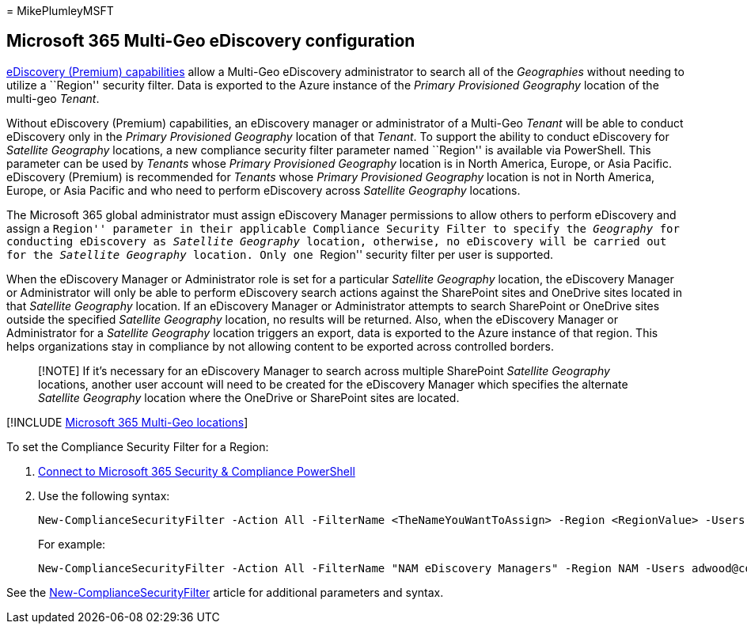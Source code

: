 = 
MikePlumleyMSFT

== Microsoft 365 Multi-Geo eDiscovery configuration

link:../compliance/overview-ediscovery-20.md[eDiscovery (Premium)
capabilities] allow a Multi-Geo eDiscovery administrator to search all
of the _Geographies_ without needing to utilize a ``Region'' security
filter. Data is exported to the Azure instance of the _Primary
Provisioned Geography_ location of the multi-geo _Tenant_.

Without eDiscovery (Premium) capabilities, an eDiscovery manager or
administrator of a Multi-Geo _Tenant_ will be able to conduct eDiscovery
only in the _Primary Provisioned Geography_ location of that _Tenant_.
To support the ability to conduct eDiscovery for _Satellite Geography_
locations, a new compliance security filter parameter named ``Region''
is available via PowerShell. This parameter can be used by _Tenants_
whose _Primary Provisioned Geography_ location is in North America,
Europe, or Asia Pacific. eDiscovery (Premium) is recommended for
_Tenants_ whose _Primary Provisioned Geography_ location is not in North
America, Europe, or Asia Pacific and who need to perform eDiscovery
across _Satellite Geography_ locations.

The Microsoft 365 global administrator must assign eDiscovery Manager
permissions to allow others to perform eDiscovery and assign a
``Region'' parameter in their applicable Compliance Security Filter to
specify the _Geography_ for conducting eDiscovery as _Satellite
Geography_ location, otherwise, no eDiscovery will be carried out for
the _Satellite Geography_ location. Only one ``Region'' security filter
per user is supported.

When the eDiscovery Manager or Administrator role is set for a
particular _Satellite Geography_ location, the eDiscovery Manager or
Administrator will only be able to perform eDiscovery search actions
against the SharePoint sites and OneDrive sites located in that
_Satellite Geography_ location. If an eDiscovery Manager or
Administrator attempts to search SharePoint or OneDrive sites outside
the specified _Satellite Geography_ location, no results will be
returned. Also, when the eDiscovery Manager or Administrator for a
_Satellite Geography_ location triggers an export, data is exported to
the Azure instance of that region. This helps organizations stay in
compliance by not allowing content to be exported across controlled
borders.

____
[!NOTE] If it’s necessary for an eDiscovery Manager to search across
multiple SharePoint _Satellite Geography_ locations, another user
account will need to be created for the eDiscovery Manager which
specifies the alternate _Satellite Geography_ location where the
OneDrive or SharePoint sites are located.
____

{empty}[!INCLUDE
link:../includes/microsoft-365-multi-geo-locations.md[Microsoft 365
Multi-Geo locations]]

To set the Compliance Security Filter for a Region:

[arabic]
. link:/powershell/exchange/connect-to-scc-powershell[Connect to
Microsoft 365 Security & Compliance PowerShell]
. Use the following syntax:
+
[source,powershell]
----
New-ComplianceSecurityFilter -Action All -FilterName <TheNameYouWantToAssign> -Region <RegionValue> -Users <UserPrincipalName>
----
+
For example:
+
[source,powershell]
----
New-ComplianceSecurityFilter -Action All -FilterName "NAM eDiscovery Managers" -Region NAM -Users adwood@contoso.onmicrosoft.com
----

See the
link:/powershell/module/exchange/new-compliancesecurityfilter[New-ComplianceSecurityFilter]
article for additional parameters and syntax.

